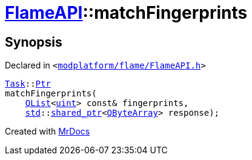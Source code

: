 [#FlameAPI-matchFingerprints]
= xref:FlameAPI.adoc[FlameAPI]::matchFingerprints
:relfileprefix: ../
:mrdocs:


== Synopsis

Declared in `&lt;https://github.com/PrismLauncher/PrismLauncher/blob/develop/launcher/modplatform/flame/FlameAPI.h#L23[modplatform&sol;flame&sol;FlameAPI&period;h]&gt;`

[source,cpp,subs="verbatim,replacements,macros,-callouts"]
----
xref:Task.adoc[Task]::xref:Task/Ptr.adoc[Ptr]
matchFingerprints(
    xref:QList.adoc[QList]&lt;xref:uint.adoc[uint]&gt; const& fingerprints,
    xref:std.adoc[std]::xref:std/shared_ptr.adoc[shared&lowbar;ptr]&lt;xref:QByteArray.adoc[QByteArray]&gt; response);
----



[.small]#Created with https://www.mrdocs.com[MrDocs]#
